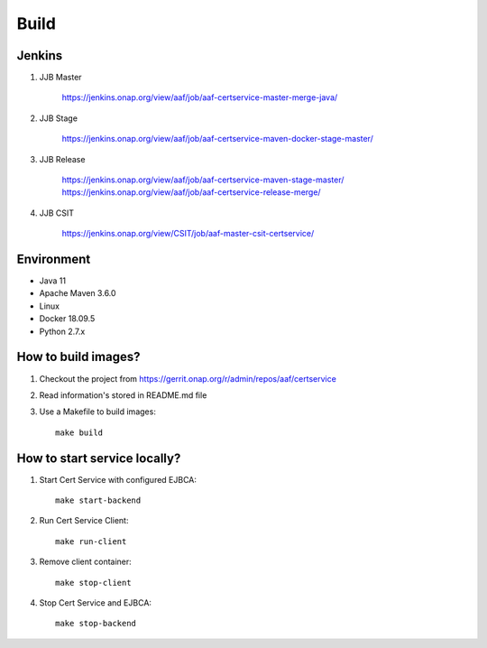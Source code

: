 .. This work is licensed under a Creative Commons Attribution 4.0 International License.
.. http://creativecommons.org/licenses/by/4.0
.. Copyright 2020 NOKIA

Build
=====

Jenkins
-------
#. JJB Master

    https://jenkins.onap.org/view/aaf/job/aaf-certservice-master-merge-java/

#. JJB Stage

    https://jenkins.onap.org/view/aaf/job/aaf-certservice-maven-docker-stage-master/

#. JJB Release

    https://jenkins.onap.org/view/aaf/job/aaf-certservice-maven-stage-master/
    https://jenkins.onap.org/view/aaf/job/aaf-certservice-release-merge/

#. JJB CSIT

    https://jenkins.onap.org/view/CSIT/job/aaf-master-csit-certservice/

Environment
-----------

* Java 11
* Apache Maven 3.6.0
* Linux
* Docker 18.09.5
* Python 2.7.x

How to build images?
--------------------

#. Checkout the project from https://gerrit.onap.org/r/admin/repos/aaf/certservice
#. Read information's stored in README.md file
#. Use a Makefile to build images::

    make build

How to start service locally?
-----------------------------------------------
#. Start Cert Service with configured EJBCA::

    make start-backend

#. Run Cert Service Client::

    make run-client

#. Remove client container::

    make stop-client

#. Stop Cert Service and EJBCA::

    make stop-backend
